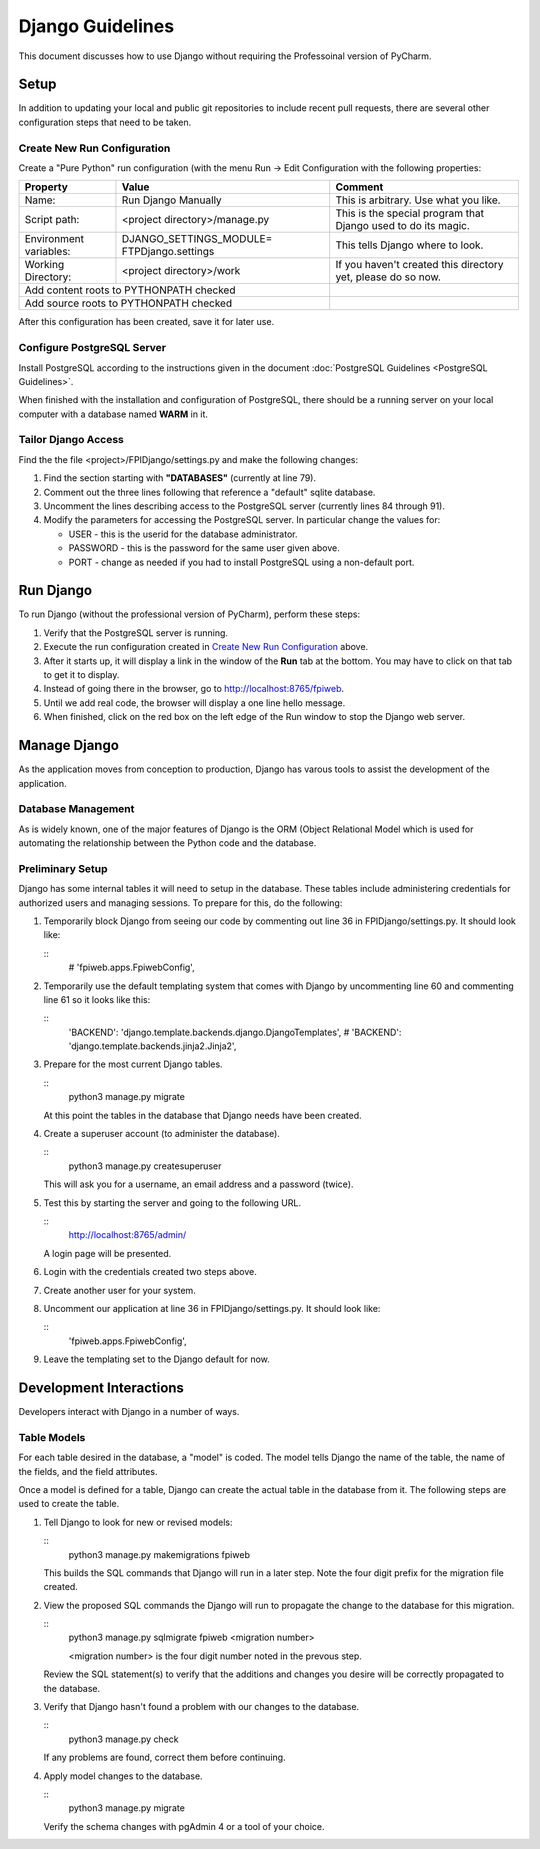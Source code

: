 *****************
Django Guidelines
*****************

This document discusses how to use Django without requiring the Professoinal
version of PyCharm.

Setup
=====

In addition to updating your local and public git repositories to include
recent pull requests, there are several other configuration steps that need
to be taken.

Create New Run Configuration
----------------------------

Create a "Pure Python" run configuration (with the menu Run -> Edit
Configuration with the following properties:

+--------------+------------------------------+-------------------------------+
|Property      | Value                        | Comment                       |
+==============+==============================+===============================+
| Name:        | Run Django Manually          | This is arbitrary.  Use what  |
|              |                              | you like.                     |
+--------------+------------------------------+-------------------------------+
| Script path: | <project directory>/manage.py| This is the special program   |
|              |                              | that Django used to do its    |
|              |                              | magic.                        |
+--------------+------------------------------+-------------------------------+
|Environment   | DJANGO_SETTINGS_MODULE=      | This tells Django where to    |
|variables:    | FTPDjango.settings           | look.                         |
+--------------+------------------------------+-------------------------------+
|Working       | <project directory>/work     | If you haven't created this   |
|Directory:    |                              | directory yet, please do so   |
|              |                              | now.                          |
+--------------+------------------------------+-------------------------------+
|Add content roots to PYTHONPATH  checked     |                               |
+---------------------------------------------+-------------------------------+
|Add source roots to PYTHONPATH   checked     |                               |
+---------------------------------------------+-------------------------------+

After this configuration has been created, save it for later use.

Configure PostgreSQL Server
---------------------------

Install PostgreSQL according to the instructions given in the document
:doc:`PostgreSQL Guidelines <PostgreSQL Guidelines>`.

When finished with the installation and configuration of PostgreSQL, there
should be a running server on your local computer with a database named
**WARM** in it.

Tailor Django Access
--------------------

Find the the file <project>/FPIDjango/settings.py and make the following
changes:

#.  Find the section starting with **"DATABASES"** (currently at line 79).

#.  Comment out the three lines following that reference a "default" sqlite
    database.

#.  Uncomment the lines describing access to the PostgreSQL server
    (currently lines 84 through 91).

#.  Modify the parameters for accessing the PostgreSQL server.  In
    particular change the values for:

    -   USER - this is the userid for the database administrator.

    -   PASSWORD - this is the password for the same user given above.

    -   PORT - change as needed if you had to install PostgreSQL using a
        non-default port.

Run Django
==========

To run Django (without the professional version of PyCharm), perform these
steps:

#.  Verify that the PostgreSQL server is running.

#.  Execute the run configuration created in `Create New Run Configuration`_
    above.

#.  After it starts up, it will display a link in the window of the **Run**
    tab at the bottom.  You may have to click on that tab to get it to display.

#.  Instead of going there in the browser, go to http://localhost:8765/fpiweb.

#.  Until we add real code, the browser will display a one line hello message.

#.  When finished, click on the red box on the left edge of the Run window
    to stop the Django web server.

Manage Django
=============

As the application moves from conception to production, Django has varous
tools to assist the development of the application.

Database Management
-------------------

As is widely known, one of the major features of Django is the ORM (Object
Relational Model which is used for automating the relationship between the
Python code and the database.

Preliminary Setup
-----------------

Django has some internal tables it will need to setup in the database.
These tables include administering credentials for authorized users and
managing sessions.  To prepare for this, do the following:

#.  Temporarily block Django from seeing our code by commenting out line 36
    in FPIDjango/settings.py.  It should look like:

    ::
            # 'fpiweb.apps.FpiwebConfig',

#.  Temporarily use the default templating system that comes with Django by
    uncommenting line 60 and commenting line 61 so it looks like this:

    ::
        'BACKEND': 'django.template.backends.django.DjangoTemplates',
        # 'BACKEND': 'django.template.backends.jinja2.Jinja2',


#.  Prepare for the most current Django tables.

    ::
        python3 manage.py migrate

    At this point the tables in the database that Django needs have been
    created.

#.  Create a superuser account (to administer the database).

    ::
        python3 manage.py createsuperuser

    This will ask you for a username, an email address and a password (twice).

#.  Test this by starting the server and going to the following URL.

    ::
        http://localhost:8765/admin/

    A login page will be presented.

#.  Login with the credentials created two steps above.

#.  Create another user for your system.

#.  Uncomment our application at line 36 in FPIDjango/settings.py.  It
    should look like:

    ::
            'fpiweb.apps.FpiwebConfig',

#.  Leave the templating set to the Django default for now.

Development Interactions
========================

Developers interact with Django in a number of ways.

Table Models
------------

For each table desired in the database, a "model" is coded.  The model tells
Django the name of the table, the name of the fields, and the field attributes.

Once a model is defined for a table, Django can create the actual table in
the database from it.  The following steps are used to create the table.

#.  Tell Django to look for new or revised models:

    ::
        python3 manage.py makemigrations fpiweb

    This builds the SQL commands that Django will run in a later step.  Note
    the four digit prefix for the migration file created.

#.  View the proposed SQL commands the Django will run to propagate the
    change to the database for this migration.

    ::
        python3 manage.py sqlmigrate fpiweb <migration number>

        <migration number> is the four digit number noted in the prevous step.

    Review the SQL statement(s) to verify that the additions and changes you
    desire will be correctly propagated to the database.

#.  Verify that Django hasn't found a problem with our changes to the
    database.

    ::
        python3 manage.py check

    If any problems are found, correct them before continuing.

#.  Apply model changes to the database.

    ::
        python3 manage.py migrate

    Verify the schema changes with pgAdmin 4 or a tool of your choice.


